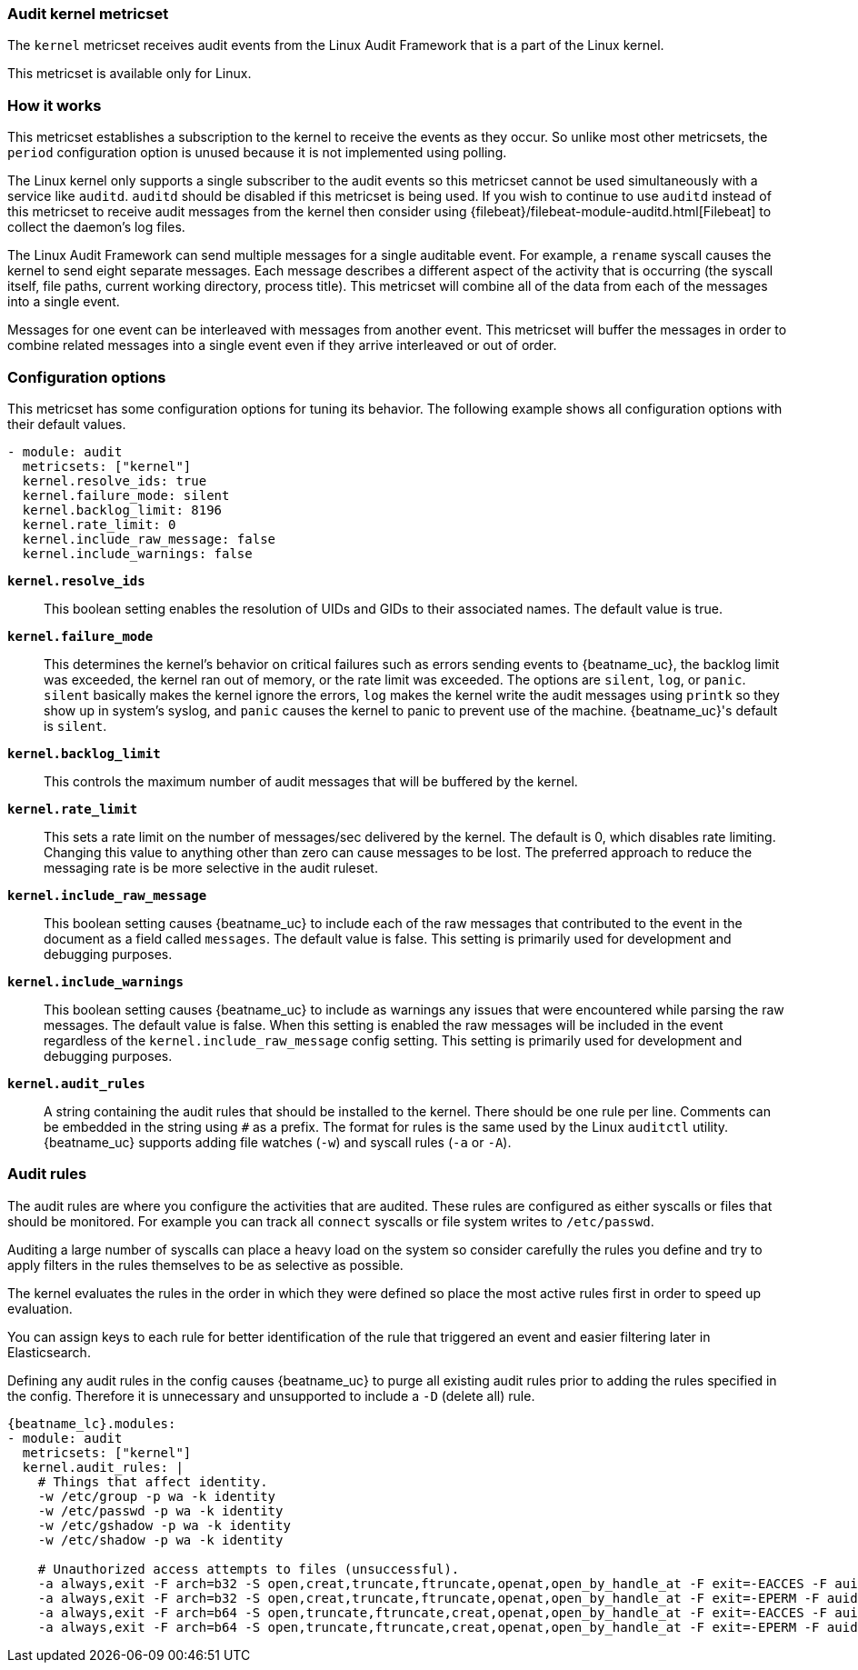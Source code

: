 === Audit kernel metricset

The `kernel` metricset receives audit events from the Linux Audit Framework that
is a part of the Linux kernel.

This metricset is available only for Linux.

[float]
=== How it works

This metricset establishes a subscription to the kernel to receive the events
as they occur. So unlike most other metricsets, the `period` configuration
option is unused because it is not implemented using polling.

The Linux kernel only supports a single subscriber to the audit events so this
metricset cannot be used simultaneously with a service like `auditd`. `auditd`
should be disabled if this metricset is being used. If you wish to continue to
use `auditd` instead of this metricset to receive audit messages from the kernel
then consider using {filebeat}/filebeat-module-auditd.html[Filebeat] to collect
the daemon's log files.

The Linux Audit Framework can send multiple messages for a single auditable
event. For example, a `rename` syscall causes the kernel to send eight separate
messages. Each message describes a different aspect of the activity that is
occurring (the syscall itself, file paths, current working directory, process
title). This metricset will combine all of the data from each of the messages
into a single event.

Messages for one event can be interleaved with messages from another event. This
metricset will buffer the messages in order to combine related messages into a
single event even if they arrive interleaved or out of order.

[float]
=== Configuration options

This metricset has some configuration options for tuning its behavior. The
following example shows all configuration options with their default values.

[source,yaml]
----
- module: audit
  metricsets: ["kernel"]
  kernel.resolve_ids: true
  kernel.failure_mode: silent
  kernel.backlog_limit: 8196
  kernel.rate_limit: 0
  kernel.include_raw_message: false
  kernel.include_warnings: false
----

*`kernel.resolve_ids`*:: This boolean setting enables the resolution of UIDs and
GIDs to their associated names. The default value is true.

*`kernel.failure_mode`*:: This determines the kernel's behavior on critical
failures such as errors sending events to {beatname_uc}, the backlog limit was
exceeded, the kernel ran out of memory, or the rate limit was exceeded. The
options are `silent`, `log`, or `panic`. `silent` basically makes the kernel
ignore the errors, `log` makes the kernel write the audit messages using
`printk` so they show up in system's syslog, and `panic` causes the kernel to
panic to prevent use of the machine. {beatname_uc}'s default is `silent`.

*`kernel.backlog_limit`*:: This controls the maximum number of audit messages
that will be buffered by the kernel.

*`kernel.rate_limit`*:: This sets a rate limit on the number of messages/sec
delivered by the kernel. The default is 0, which disables rate limiting.
Changing this value to anything other than zero can cause messages to be lost.
The preferred approach to reduce the messaging rate is be more selective in the
audit ruleset.

*`kernel.include_raw_message`*:: This boolean setting causes {beatname_uc} to
include each of the raw messages that contributed to the event in the document
as a field called `messages`. The default value is false. This setting is
primarily used for development and debugging purposes.

*`kernel.include_warnings`*:: This boolean setting causes {beatname_uc} to
include as warnings any issues that were encountered while parsing the raw
messages. The default value is false. When this setting is enabled the raw
messages will be included in the event regardless of the
`kernel.include_raw_message` config setting. This setting is primarily used for
development and debugging purposes.

*`kernel.audit_rules`*:: A string containing the audit rules that should be
installed to the kernel. There should be one rule per line. Comments can be
embedded in the string using `#` as a prefix. The format for rules is the same
used by the Linux `auditctl` utility. {beatname_uc} supports adding file watches
(`-w`) and syscall rules (`-a` or `-A`).

[float]
=== Audit rules

The audit rules are where you configure the activities that are audited. These
rules are configured as either syscalls or files that should be monitored. For
example you can track all `connect` syscalls or file system writes to
`/etc/passwd`.

Auditing a large number of syscalls can place a heavy load on the system so
consider carefully the rules you define and try to apply filters in the rules
themselves to be as selective as possible.

The kernel evaluates the rules in the order in which they were defined so place
the most active rules first in order to speed up evaluation.

You can assign keys to each rule for better identification of the rule that
triggered an event and easier filtering later in Elasticsearch.

Defining any audit rules in the config causes {beatname_uc} to purge all
existing audit rules prior to adding the rules specified in the config.
Therefore it is unnecessary and unsupported to include a `-D` (delete all) rule.

["source","sh",subs="attributes"]
----
{beatname_lc}.modules:
- module: audit
  metricsets: ["kernel"]
  kernel.audit_rules: |
    # Things that affect identity.
    -w /etc/group -p wa -k identity
    -w /etc/passwd -p wa -k identity
    -w /etc/gshadow -p wa -k identity
    -w /etc/shadow -p wa -k identity

    # Unauthorized access attempts to files (unsuccessful).
    -a always,exit -F arch=b32 -S open,creat,truncate,ftruncate,openat,open_by_handle_at -F exit=-EACCES -F auid>=1000 -F auid!=4294967295 -F key=access
    -a always,exit -F arch=b32 -S open,creat,truncate,ftruncate,openat,open_by_handle_at -F exit=-EPERM -F auid>=1000 -F auid!=4294967295 -F key=access
    -a always,exit -F arch=b64 -S open,truncate,ftruncate,creat,openat,open_by_handle_at -F exit=-EACCES -F auid>=1000 -F auid!=4294967295 -F key=access
    -a always,exit -F arch=b64 -S open,truncate,ftruncate,creat,openat,open_by_handle_at -F exit=-EPERM -F auid>=1000 -F auid!=4294967295 -F key=access
----

